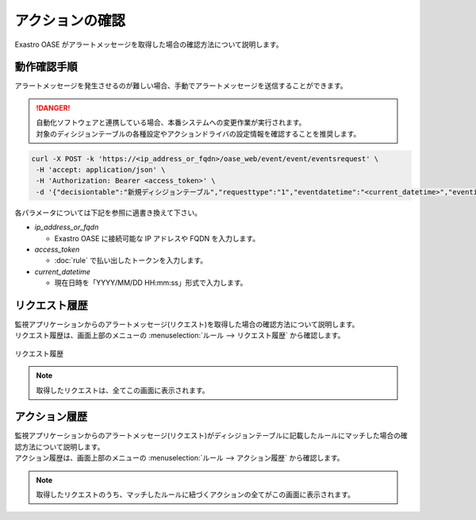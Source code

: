 ================
アクションの確認
================

| Exastro OASE がアラートメッセージを取得した場合の確認方法について説明します。


動作確認手順
============

| アラートメッセージを発生させるのが難しい場合、手動でアラートメッセージを送信することができます。

.. danger::
    | 自動化ソフトウェアと連携している場合、本番システムへの変更作業が実行されます。
    | 対象のディシジョンテーブルの各種設定やアクションドライバの設定情報を確認することを推奨します。

.. code-block:: bash

  curl -X POST -k 'https://<ip_address_or_fqdn>/oase_web/event/event/eventsrequest' \
   -H 'accept: application/json' \
   -H 'Authorization: Bearer <access_token>' \
   -d '{"decisiontable":"新規ディシジョンテーブル","requesttype":"1","eventdatetime":"<current_datetime>","eventinfo":["This is test alert."]}'

| 各パラメータについては下記を参照に適書き換えて下さい。

* *ip_address_or_fqdn*
 
  * Exastro OASE に接続可能な IP アドレスや FQDN を入力します。

* *access_token*
 
  * :doc:`rule` で払い出したトークンを入力します。

* *current_datetime*

  * 現在日時を「YYYY/MM/DD HH:mm:ss」形式で入力します。


リクエスト履歴
==============

| 監視アプリケーションからのアラートメッセージ(リクエスト)を取得した場合の確認方法について説明します。
| リクエスト履歴は、画面上部のメニューの :menuselection:`ルール --> リクエスト履歴` から確認します。

.. figure:: ../images/quickstart/request_history_01.png
   :width: 800px
   :align: center

   リクエスト履歴

.. note::
  | 取得したリクエストは、全てこの画面に表示されます。


アクション履歴
==============

| 監視アプリケーションからのアラートメッセージ(リクエスト)がディシジョンテーブルに記載したルールにマッチした場合の確認方法について説明します。
| アクション履歴は、画面上部のメニューの :menuselection:`ルール --> アクション履歴` から確認します。

.. figure:: ../images/quickstart/action_history_01.png
   :width: 800px
   :align: center

.. note::
  | 取得したリクエストのうち、マッチしたルールに紐づくアクションの全てがこの画面に表示されます。